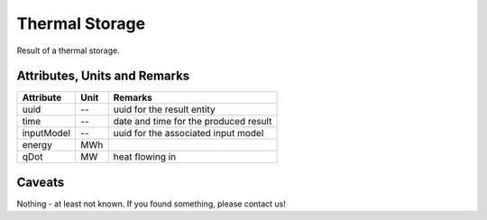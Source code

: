 .. _thermal_storage_result:

Thermal Storage
---------------
Result of a thermal storage.

Attributes, Units and Remarks
^^^^^^^^^^^^^^^^^^^^^^^^^^^^^

+---------------+---------+-----------------------------------------------------------+
| Attribute     | Unit    | Remarks                                                   |
+===============+=========+===========================================================+
| uuid          | --      | uuid for the result entity                                |
+---------------+---------+-----------------------------------------------------------+
| time          | --      | date and time for the produced result                     |
+---------------+---------+-----------------------------------------------------------+
| inputModel    | --      | uuid for the associated input model                       |
+---------------+---------+-----------------------------------------------------------+
| energy        | MWh     |                                                           |
+---------------+---------+-----------------------------------------------------------+
| qDot          | MW      | heat flowing in                                           |
+---------------+---------+-----------------------------------------------------------+

Caveats
^^^^^^^
Nothing - at least not known.
If you found something, please contact us!
